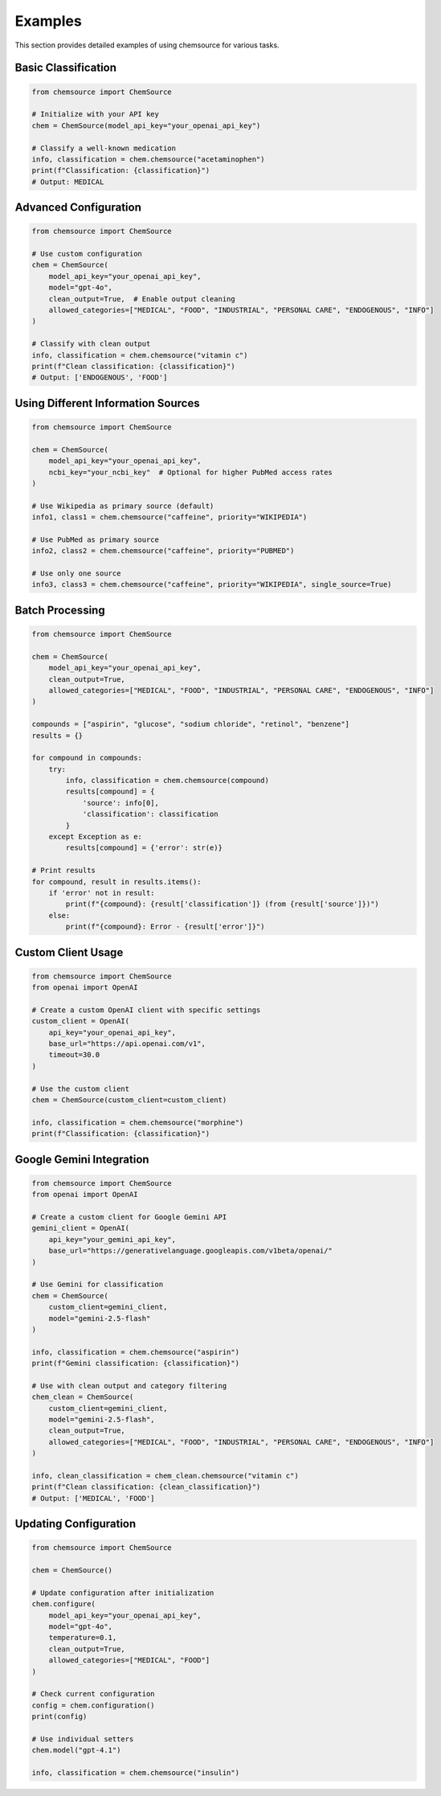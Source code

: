 Examples
========

This section provides detailed examples of using chemsource for various tasks.

Basic Classification
--------------------

.. code-block:: python

    from chemsource import ChemSource
    
    # Initialize with your API key
    chem = ChemSource(model_api_key="your_openai_api_key")
    
    # Classify a well-known medication
    info, classification = chem.chemsource("acetaminophen")
    print(f"Classification: {classification}")
    # Output: MEDICAL

Advanced Configuration
----------------------

.. code-block:: python

    from chemsource import ChemSource
    
    # Use custom configuration
    chem = ChemSource(
        model_api_key="your_openai_api_key",
        model="gpt-4o",
        clean_output=True,  # Enable output cleaning
        allowed_categories=["MEDICAL", "FOOD", "INDUSTRIAL", "PERSONAL CARE", "ENDOGENOUS", "INFO"]
    )
    
    # Classify with clean output
    info, classification = chem.chemsource("vitamin c")
    print(f"Clean classification: {classification}")
    # Output: ['ENDOGENOUS', 'FOOD']

Using Different Information Sources
-----------------------------------

.. code-block:: python

    from chemsource import ChemSource
    
    chem = ChemSource(
        model_api_key="your_openai_api_key",
        ncbi_key="your_ncbi_key"  # Optional for higher PubMed access rates
    )
    
    # Use Wikipedia as primary source (default)
    info1, class1 = chem.chemsource("caffeine", priority="WIKIPEDIA")
    
    # Use PubMed as primary source
    info2, class2 = chem.chemsource("caffeine", priority="PUBMED")
    
    # Use only one source
    info3, class3 = chem.chemsource("caffeine", priority="WIKIPEDIA", single_source=True)

Batch Processing
----------------

.. code-block:: python

    from chemsource import ChemSource
    
    chem = ChemSource(
        model_api_key="your_openai_api_key",
        clean_output=True,
        allowed_categories=["MEDICAL", "FOOD", "INDUSTRIAL", "PERSONAL CARE", "ENDOGENOUS", "INFO"]
    )
    
    compounds = ["aspirin", "glucose", "sodium chloride", "retinol", "benzene"]
    results = {}
    
    for compound in compounds:
        try:
            info, classification = chem.chemsource(compound)
            results[compound] = {
                'source': info[0],
                'classification': classification
            }
        except Exception as e:
            results[compound] = {'error': str(e)}
    
    # Print results
    for compound, result in results.items():
        if 'error' not in result:
            print(f"{compound}: {result['classification']} (from {result['source']})")
        else:
            print(f"{compound}: Error - {result['error']}")

Custom Client Usage
-------------------

.. code-block:: python

    from chemsource import ChemSource
    from openai import OpenAI
    
    # Create a custom OpenAI client with specific settings
    custom_client = OpenAI(
        api_key="your_openai_api_key",
        base_url="https://api.openai.com/v1",
        timeout=30.0
    )
    
    # Use the custom client
    chem = ChemSource(custom_client=custom_client)
    
    info, classification = chem.chemsource("morphine")
    print(f"Classification: {classification}")

Google Gemini Integration
-------------------------

.. code-block:: python

    from chemsource import ChemSource
    from openai import OpenAI
    
    # Create a custom client for Google Gemini API
    gemini_client = OpenAI(
        api_key="your_gemini_api_key",
        base_url="https://generativelanguage.googleapis.com/v1beta/openai/"
    )
    
    # Use Gemini for classification
    chem = ChemSource(
        custom_client=gemini_client,
        model="gemini-2.5-flash"
    )
    
    info, classification = chem.chemsource("aspirin")
    print(f"Gemini classification: {classification}")
    
    # Use with clean output and category filtering
    chem_clean = ChemSource(
        custom_client=gemini_client,
        model="gemini-2.5-flash",
        clean_output=True,
        allowed_categories=["MEDICAL", "FOOD", "INDUSTRIAL", "PERSONAL CARE", "ENDOGENOUS", "INFO"]
    )
    
    info, clean_classification = chem_clean.chemsource("vitamin c")
    print(f"Clean classification: {clean_classification}")
    # Output: ['MEDICAL', 'FOOD']

Updating Configuration
----------------------

.. code-block:: python

    from chemsource import ChemSource
    
    chem = ChemSource()
    
    # Update configuration after initialization
    chem.configure(
        model_api_key="your_openai_api_key",
        model="gpt-4o",
        temperature=0.1,
        clean_output=True,
        allowed_categories=["MEDICAL", "FOOD"]
    )
    
    # Check current configuration
    config = chem.configuration()
    print(config)
    
    # Use individual setters
    chem.model("gpt-4.1")
    
    info, classification = chem.chemsource("insulin")
